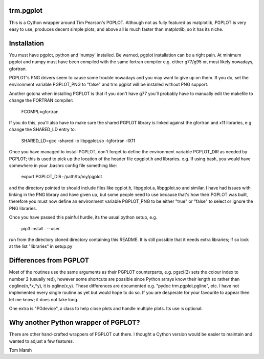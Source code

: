 trm.pgplot
==========

This is a Cython wrapper around Tim Pearson's PGPLOT. Although not as fully
featured as matplotlib, PGPLOT is very easy to use, produces decent simple
plots, and above all is much faster than matplotlib, so it has its niche.

Installation
============

You must have pgplot, python and 'numpy' installed. Be warned, pgplot
installation can be a right pain. At minimum pgplot and numpy must
have been compiled with the same fortran compiler e.g. either g77/g95
or, most likely nowadays, gfortran.  

PGPLOT's PNG drivers seem to cause some trouble nowadays and you may want to
give up on them. If you do, set the environment variable PGPLOT_PNG to 
"false" and trm.pgplot will be installed without PNG support.

Another gotcha when installing PGPLOT is that if you don't have g77 you'll
probably have to manually edit the makefile to change the FORTRAN compiler:

  FCOMPL=gfortran

If you do this, you'll also have to make sure the shared PGPLOT library is 
linked against the gfortran and x11 libraries, e.g change the SHARED_LD 
entry to:

  SHARED_LD=gcc -shared  -o libpgplot.so -lgfortran -lX11

Once you have managed to install PGPLOT, don't forget to define
the environment variable PGPLOT_DIR as needed by PGPLOT; this is used
to pick up the location of the header file cpgplot.h and
libraries. e.g. If using bash, you would have somewhere in your
.bashrc config file something like:

  export PGPLOT_DIR=/path/to/my/pgplot

and the directory pointed to should include files like cgplot.h, libpgplot.a,
libpgplot.so and similar. I have had issues with linking in the PNG library and
have given up, but some people need to use because that's how their PGPLOT was
built, therefore you must now define an environment variable PGPLOT_PNG to be
either "true" or "false" to select or ignore the PNG libraries.

Once you have passed this painful hurdle, its the usual python setup, e.g.

  pip3 install . --user

run from the directory cloned directory containing this README.  It is
still possible that it needs extra libraries; if so look at the list
"libraries" in setup.py

Differences from PGPLOT
=======================

Most of the routines use the same arguments as their PGPLOT
counterparts, e.g. pgsci(2) sets the colour index to number 2 (usually
red), however some shortcuts are possible since Python arrays know
their length so rather than cpgline(n,*x,*y), it is pgline(x,y). These
differences are documented e.g.  "pydoc trm.pgplot.pgline", etc. I
have not implemented every single routine as yet but would hope to do
so. If you are desperate for your favourite to appear then let me
know; it does not take long.

One extra is "PGdevice", a class to help close plots and handle
multiple plots. Its use is optional.

Why another Python wrapper of PGPLOT?
====================================

There are other hand-crafted wrappers of PGPLOT out there. I thought a
Cython version would be easier to maintain and wanted to adjust a few
features.

Tom Marsh
